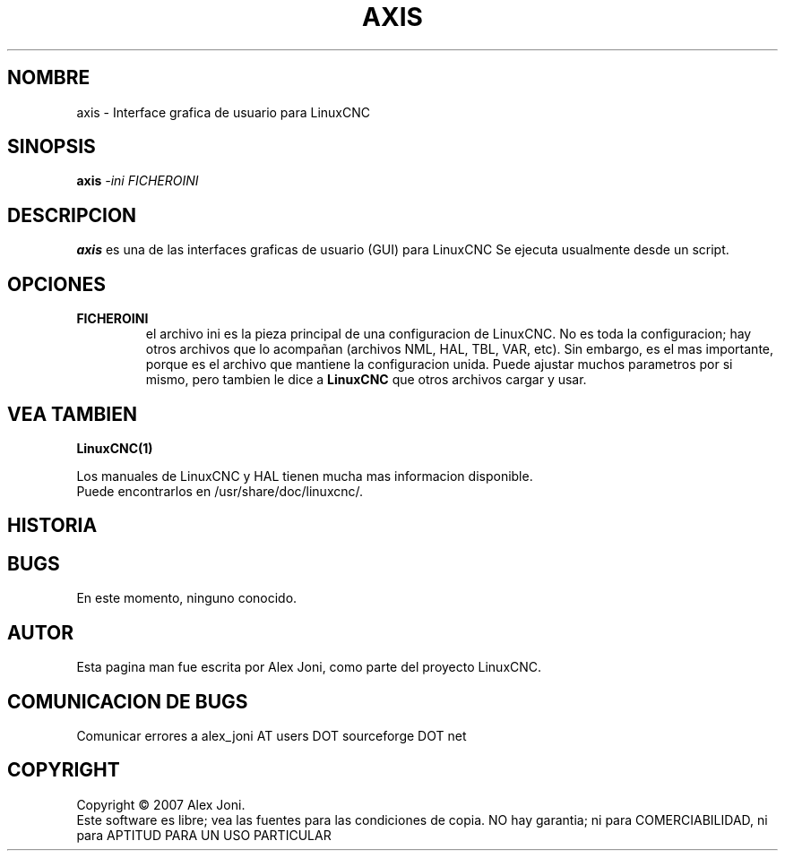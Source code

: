 .\" Copyright (c) 2007 Alex Joni
.\"                (alex_joni AT users DOT sourceforge DOT net)
.\"
.\" This is free documentation; you can redistribute it and/or
.\" modify it under the terms of the GNU General Public License as
.\" published by the Free Software Foundation; either version 2 of
.\" the License, or (at your option) any later version.
.\"
.\" The GNU General Public License's references to "object code"
.\" and "executables" are to be interpreted as the output of any
.\" document formatting or typesetting system, including
.\" intermediate and printed output.
.\"
.\" This manual is distributed in the hope that it will be useful,
.\" but WITHOUT ANY WARRANTY; without even the implied warranty of
.\" MERCHANTABILITY or FITNESS FOR A PARTICULAR PURPOSE.  See the
.\" GNU General Public License for more details.
.\"
.\" You should have received a copy of the GNU General Public
.\" License along with this manual; if not, write to the Free
.\" Software Foundation, Inc., 51 Franklin Street, Fifth Floor, Boston, MA 02110-1301,
.\" USA.
.\"
.\"
.\"
.TH AXIS "1"  "2007-04-01" "Documentacion de LinuxCNC" "The Enhanced Machine Controller"
.SH NOMBRE
axis \- Interface grafica de usuario para LinuxCNC
.SH SINOPSIS
.B axis
\fI\-ini\fR \fIFICHEROINI\fR
.SH DESCRIPCION
\fBaxis\fR es una de las interfaces graficas de usuario (GUI) para LinuxCNC 
Se ejecuta usualmente desde un script.
.SH OPCIONES
.TP
\fBFICHEROINI\fR
el archivo ini es la pieza principal de una configuracion de LinuxCNC.
No es toda la configuracion; hay otros archivos que lo acompa\[~n]an 
(archivos NML, HAL, TBL, VAR, etc). Sin embargo, es el mas importante,
porque es el archivo que mantiene la configuracion unida.
Puede ajustar muchos parametros por si mismo, pero tambien le dice
a \fBLinuxCNC\fR que otros archivos cargar y usar.

.SH "VEA TAMBIEN"
\fBLinuxCNC(1)\fR

Los manuales de LinuxCNC y HAL tienen mucha mas informacion disponible.
.TP
Puede encontrarlos en /usr/share/doc/linuxcnc/.

.SH HISTORIA

.SH BUGS
En este momento, ninguno conocido.  
.PP
.SH AUTOR
Esta pagina man fue escrita por Alex Joni, como parte del proyecto LinuxCNC.
.SH COMUNICACION DE BUGS
Comunicar errores a alex_joni AT users DOT sourceforge DOT net
.SH COPYRIGHT
Copyright \(co 2007 Alex Joni.
.br
Este software es libre; vea las fuentes para las condiciones de copia. NO hay garantia;
ni para COMERCIABILIDAD, ni para APTITUD PARA UN USO PARTICULAR

